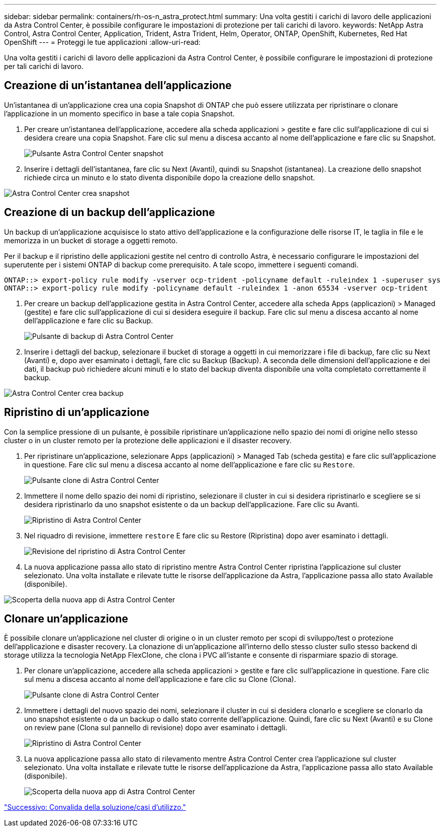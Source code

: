 ---
sidebar: sidebar 
permalink: containers/rh-os-n_astra_protect.html 
summary: Una volta gestiti i carichi di lavoro delle applicazioni da Astra Control Center, è possibile configurare le impostazioni di protezione per tali carichi di lavoro. 
keywords: NetApp Astra Control, Astra Control Center, Application, Trident, Astra Trident, Helm, Operator, ONTAP, OpenShift, Kubernetes, Red Hat OpenShift 
---
= Proteggi le tue applicazioni
:allow-uri-read: 


Una volta gestiti i carichi di lavoro delle applicazioni da Astra Control Center, è possibile configurare le impostazioni di protezione per tali carichi di lavoro.



== Creazione di un'istantanea dell'applicazione

Un'istantanea di un'applicazione crea una copia Snapshot di ONTAP che può essere utilizzata per ripristinare o clonare l'applicazione in un momento specifico in base a tale copia Snapshot.

. Per creare un'istantanea dell'applicazione, accedere alla scheda applicazioni > gestite e fare clic sull'applicazione di cui si desidera creare una copia Snapshot. Fare clic sul menu a discesa accanto al nome dell'applicazione e fare clic su Snapshot.
+
image:redhat_openshift_image130.jpg["Pulsante Astra Control Center snapshot"]

. Inserire i dettagli dell'istantanea, fare clic su Next (Avanti), quindi su Snapshot (istantanea). La creazione dello snapshot richiede circa un minuto e lo stato diventa disponibile dopo la creazione dello snapshot.


image:redhat_openshift_image131.jpg["Astra Control Center crea snapshot"]



== Creazione di un backup dell'applicazione

Un backup di un'applicazione acquisisce lo stato attivo dell'applicazione e la configurazione delle risorse IT, le taglia in file e le memorizza in un bucket di storage a oggetti remoto.

Per il backup e il ripristino delle applicazioni gestite nel centro di controllo Astra, è necessario configurare le impostazioni del superutente per i sistemi ONTAP di backup come prerequisito. A tale scopo, immettere i seguenti comandi.

[listing]
----
ONTAP::> export-policy rule modify -vserver ocp-trident -policyname default -ruleindex 1 -superuser sys
ONTAP::> export-policy rule modify -policyname default -ruleindex 1 -anon 65534 -vserver ocp-trident
----
. Per creare un backup dell'applicazione gestita in Astra Control Center, accedere alla scheda Apps (applicazioni) > Managed (gestite) e fare clic sull'applicazione di cui si desidera eseguire il backup. Fare clic sul menu a discesa accanto al nome dell'applicazione e fare clic su Backup.
+
image:redhat_openshift_image132.jpg["Pulsante di backup di Astra Control Center"]

. Inserire i dettagli del backup, selezionare il bucket di storage a oggetti in cui memorizzare i file di backup, fare clic su Next (Avanti) e, dopo aver esaminato i dettagli, fare clic su Backup (Backup). A seconda delle dimensioni dell'applicazione e dei dati, il backup può richiedere alcuni minuti e lo stato del backup diventa disponibile una volta completato correttamente il backup.


image:redhat_openshift_image133.jpg["Astra Control Center crea backup"]



== Ripristino di un'applicazione

Con la semplice pressione di un pulsante, è possibile ripristinare un'applicazione nello spazio dei nomi di origine nello stesso cluster o in un cluster remoto per la protezione delle applicazioni e il disaster recovery.

. Per ripristinare un'applicazione, selezionare Apps (applicazioni) > Managed Tab (scheda gestita) e fare clic sull'applicazione in questione. Fare clic sul menu a discesa accanto al nome dell'applicazione e fare clic su `Restore`.
+
image:redhat_openshift_image134.jpg["Pulsante clone di Astra Control Center"]

. Immettere il nome dello spazio dei nomi di ripristino, selezionare il cluster in cui si desidera ripristinarlo e scegliere se si desidera ripristinarlo da uno snapshot esistente o da un backup dell'applicazione. Fare clic su Avanti.
+
image:redhat_openshift_image135.jpg["Ripristino di Astra Control Center"]

. Nel riquadro di revisione, immettere `restore` E fare clic su Restore (Ripristina) dopo aver esaminato i dettagli.
+
image:redhat_openshift_image136.jpg["Revisione del ripristino di Astra Control Center"]

. La nuova applicazione passa allo stato di ripristino mentre Astra Control Center ripristina l'applicazione sul cluster selezionato. Una volta installate e rilevate tutte le risorse dell'applicazione da Astra, l'applicazione passa allo stato Available (disponibile).


image:redhat_openshift_image137.jpg["Scoperta della nuova app di Astra Control Center"]



== Clonare un'applicazione

È possibile clonare un'applicazione nel cluster di origine o in un cluster remoto per scopi di sviluppo/test o protezione dell'applicazione e disaster recovery. La clonazione di un'applicazione all'interno dello stesso cluster sullo stesso backend di storage utilizza la tecnologia NetApp FlexClone, che clona i PVC all'istante e consente di risparmiare spazio di storage.

. Per clonare un'applicazione, accedere alla scheda applicazioni > gestite e fare clic sull'applicazione in questione. Fare clic sul menu a discesa accanto al nome dell'applicazione e fare clic su Clone (Clona).
+
image:redhat_openshift_image138.jpg["Pulsante clone di Astra Control Center"]

. Immettere i dettagli del nuovo spazio dei nomi, selezionare il cluster in cui si desidera clonarlo e scegliere se clonarlo da uno snapshot esistente o da un backup o dallo stato corrente dell'applicazione. Quindi, fare clic su Next (Avanti) e su Clone on review pane (Clona sul pannello di revisione) dopo aver esaminato i dettagli.
+
image:redhat_openshift_image139.jpg["Ripristino di Astra Control Center"]

. La nuova applicazione passa allo stato di rilevamento mentre Astra Control Center crea l'applicazione sul cluster selezionato. Una volta installate e rilevate tutte le risorse dell'applicazione da Astra, l'applicazione passa allo stato Available (disponibile).
+
image:redhat_openshift_image140.jpg["Scoperta della nuova app di Astra Control Center"]



link:rh-os-n_use_cases.html["Successivo: Convalida della soluzione/casi d'utilizzo."]
